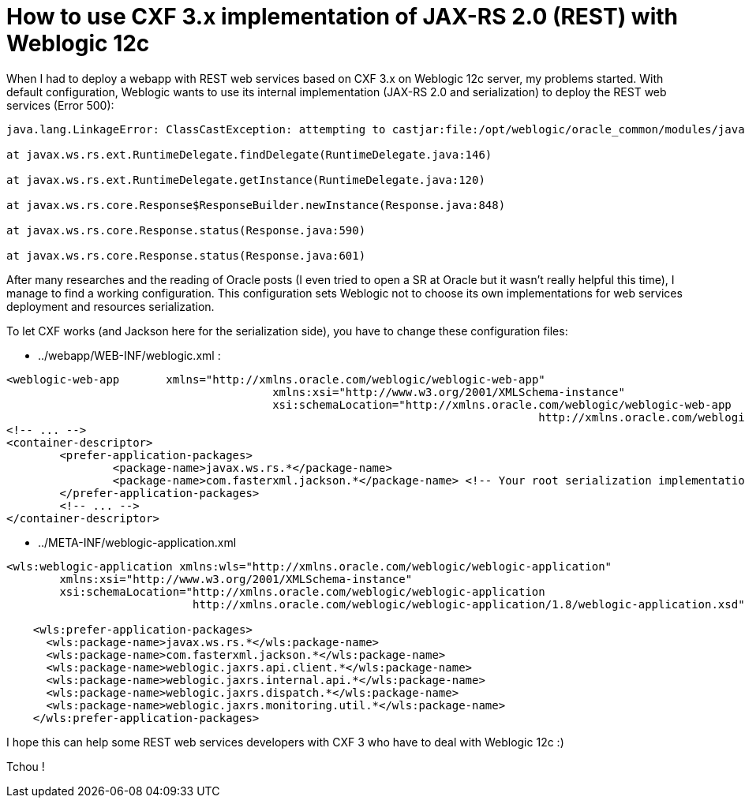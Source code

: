 = How to use CXF 3.x implementation of JAX-RS 2.0 (REST) with Weblogic 12c
:published_at: 2016-12-13
:hp-tags: REST, Weblogic 12c, CXF 3, Java

When I had to deploy a webapp with REST web services based on CXF 3.x on Weblogic 12c server, my problems started. With default configuration, Weblogic wants to use its internal implementation (JAX-RS 2.0 and serialization) to deploy the REST web services (Error 500):

[source,asciidoc]
----
java.lang.LinkageError: ClassCastException: attempting to castjar:file:/opt/weblogic/oracle_common/modules/javax.ws.rs.javax.ws.rs-api.jar!/javax/ws/rs/ext/RuntimeDelegate.class to jar:file:/opt/weblogic/oracle_common/modules/javax.ws.rs.javax.ws.rs-api.jar!/javax/ws/rs/ext/RuntimeDelegate.class

at javax.ws.rs.ext.RuntimeDelegate.findDelegate(RuntimeDelegate.java:146)

at javax.ws.rs.ext.RuntimeDelegate.getInstance(RuntimeDelegate.java:120)

at javax.ws.rs.core.Response$ResponseBuilder.newInstance(Response.java:848)

at javax.ws.rs.core.Response.status(Response.java:590)

at javax.ws.rs.core.Response.status(Response.java:601)

----

After many researches and the reading of Oracle posts (I even tried to open a SR at Oracle but it wasn't really helpful this time), I manage to find a working configuration. This configuration sets Weblogic not to choose its own implementations for web services deployment and resources serialization.

To let CXF works (and Jackson here for the serialization side), you have to change these configuration files:

- ../webapp/WEB-INF/weblogic.xml :

[source,xml]
----
<weblogic-web-app 	xmlns="http://xmlns.oracle.com/weblogic/weblogic-web-app"
					xmlns:xsi="http://www.w3.org/2001/XMLSchema-instance"
					xsi:schemaLocation="http://xmlns.oracle.com/weblogic/weblogic-web-app 
										http://xmlns.oracle.com/weblogic/weblogic-web-app/1.8/weblogic-web-app.xsd">
<!-- ... -->
<container-descriptor>
	<prefer-application-packages>
		<package-name>javax.ws.rs.*</package-name>
		<package-name>com.fasterxml.jackson.*</package-name> <!-- Your root serialization implementation package -->
	</prefer-application-packages>
	<!-- ... -->
</container-descriptor>
----

- ../META-INF/weblogic-application.xml

[source,xml]
----
<wls:weblogic-application xmlns:wls="http://xmlns.oracle.com/weblogic/weblogic-application"
        xmlns:xsi="http://www.w3.org/2001/XMLSchema-instance"
        xsi:schemaLocation="http://xmlns.oracle.com/weblogic/weblogic-application 
                            http://xmlns.oracle.com/weblogic/weblogic-application/1.8/weblogic-application.xsd">

    <wls:prefer-application-packages>
      <wls:package-name>javax.ws.rs.*</wls:package-name>
      <wls:package-name>com.fasterxml.jackson.*</wls:package-name>
      <wls:package-name>weblogic.jaxrs.api.client.*</wls:package-name>
      <wls:package-name>weblogic.jaxrs.internal.api.*</wls:package-name>
      <wls:package-name>weblogic.jaxrs.dispatch.*</wls:package-name>
      <wls:package-name>weblogic.jaxrs.monitoring.util.*</wls:package-name>
    </wls:prefer-application-packages>

----

I hope this can help some REST web services developers with CXF 3 who have to deal with Weblogic 12c :)

Tchou !